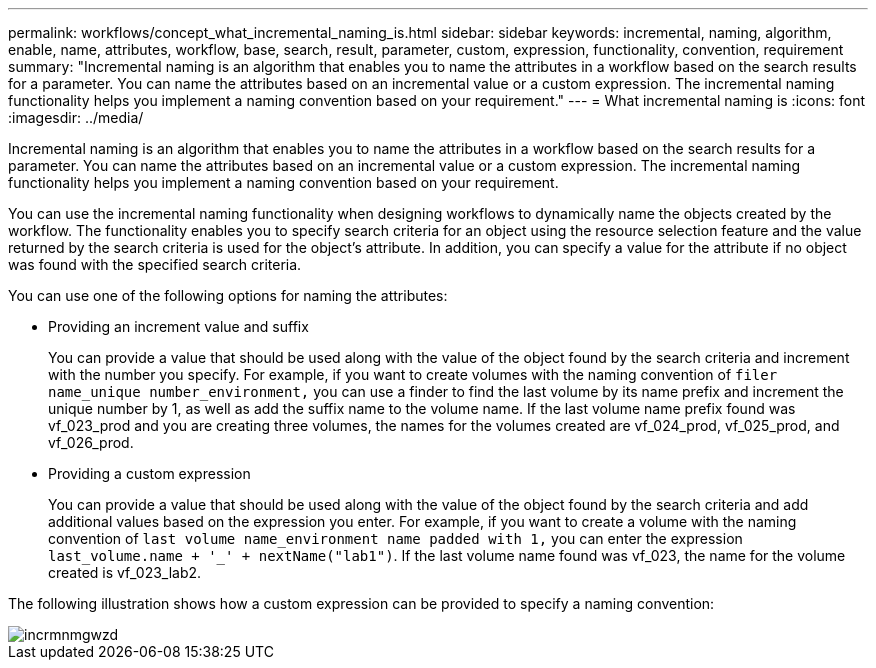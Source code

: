 ---
permalink: workflows/concept_what_incremental_naming_is.html
sidebar: sidebar
keywords: incremental, naming, algorithm, enable, name, attributes, workflow, base, search, result, parameter, custom, expression, functionality, convention, requirement
summary: "Incremental naming is an algorithm that enables you to name the attributes in a workflow based on the search results for a parameter. You can name the attributes based on an incremental value or a custom expression. The incremental naming functionality helps you implement a naming convention based on your requirement."
---
= What incremental naming is
:icons: font
:imagesdir: ../media/

[.lead]
Incremental naming is an algorithm that enables you to name the attributes in a workflow based on the search results for a parameter. You can name the attributes based on an incremental value or a custom expression. The incremental naming functionality helps you implement a naming convention based on your requirement.

You can use the incremental naming functionality when designing workflows to dynamically name the objects created by the workflow. The functionality enables you to specify search criteria for an object using the resource selection feature and the value returned by the search criteria is used for the object's attribute. In addition, you can specify a value for the attribute if no object was found with the specified search criteria.

You can use one of the following options for naming the attributes:

* Providing an increment value and suffix
+
You can provide a value that should be used along with the value of the object found by the search criteria and increment with the number you specify. For example, if you want to create volumes with the naming convention of `filer name_unique number_environment,` you can use a finder to find the last volume by its name prefix and increment the unique number by 1, as well as add the suffix name to the volume name. If the last volume name prefix found was vf_023_prod and you are creating three volumes, the names for the volumes created are vf_024_prod, vf_025_prod, and vf_026_prod.

* Providing a custom expression
+
You can provide a value that should be used along with the value of the object found by the search criteria and add additional values based on the expression you enter. For example, if you want to create a volume with the naming convention of `last volume name_environment name padded with 1,` you can enter the expression `last_volume.name + '_' + nextName("lab1")`. If the last volume name found was vf_023, the name for the volume created is vf_023_lab2.

The following illustration shows how a custom expression can be provided to specify a naming convention:

image::../media/incrmnmgwzd.png[]
